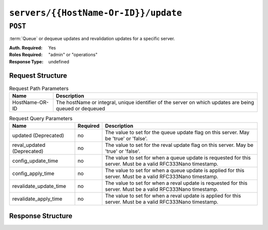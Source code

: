 ..
..
.. Licensed under the Apache License, Version 2.0 (the "License");
.. you may not use this file except in compliance with the License.
.. You may obtain a copy of the License at
..
..     http://www.apache.org/licenses/LICENSE-2.0
..
.. Unless required by applicable law or agreed to in writing, software
.. distributed under the License is distributed on an "AS IS" BASIS,
.. WITHOUT WARRANTIES OR CONDITIONS OF ANY KIND, either express or implied.
.. See the License for the specific language governing permissions and
.. limitations under the License.
..

.. _to-api-v3-servers-hostname-update:

*************************************
``servers/{{HostName-Or-ID}}/update``
*************************************

``POST``
========
:term:`Queue` or dequeue updates and revalidation updates for a specific server.

:Auth. Required: Yes
:Roles Required: "admin" or "operations"
:Response Type:  undefined

Request Structure
-----------------
.. table:: Request Path Parameters

	+------------------+---------------------------------------------------------------------------------------------------------+
	| Name             | Description                                                                                             |
	+==================+=========================================================================================================+
	|  HostName-OR-ID  | The hostName or integral, unique identifier of the server on which updates are being queued or dequeued |
	+------------------+---------------------------------------------------------------------------------------------------------+

.. table:: Request Query Parameters

	+----------------------------+----------+--------------------------------------------------------------------------------------------------------------+
	| Name                       | Required | Description                                                                                                  |
	+============================+==========+==============================================================================================================+
	| updated (Deprecated)       | no       | The value to set for the queue update flag on this server. May be 'true' or 'false'.                         |
	+----------------------------+----------+--------------------------------------------------------------------------------------------------------------+
	| reval_updated (Deprecated) | no       | The value to set for the reval update flag on this server. May be 'true' or 'false'.                         |
	+----------------------------+----------+--------------------------------------------------------------------------------------------------------------+
	| config_update_time         | no       | The value to set for when a queue update is requested for this server. Must be a valid RFC333Nano timestamp. |
	+----------------------------+----------+--------------------------------------------------------------------------------------------------------------+
	| config_apply_time          | no       | The value to set for when a queue update is applied for this server. Must be a valid RFC333Nano timestamp.   |
	+----------------------------+----------+--------------------------------------------------------------------------------------------------------------+
	| revalidate_update_time     | no       | The value to set for when a reval update is requested for this server. Must be a valid RFC333Nano timestamp. |
	+----------------------------+----------+--------------------------------------------------------------------------------------------------------------+
	| revalidate_apply_time      | no       | The value to set for when a reval update is applied for this server. Must be a valid RFC333Nano timestamp.   |
	+----------------------------+----------+--------------------------------------------------------------------------------------------------------------+

.. code-block:: http
	:caption: Request Example

	POST /api/3.0/servers/my-edge/update?config_update_time=2022-01-31T12%3A00%3A00.123456-07%3A00&revalidate_update_time=2022-01-31T12%3A00%3A00.123456-07%3A00 HTTP/1.1
	Host: trafficops.infra.ciab.test
	User-Agent: curl/7.47.0
	Accept: */*
	Cookie: mojolicious=...

Response Structure
------------------

.. code-block:: http
	:caption: Response Example

	HTTP/1.1 200 OK
	Access-Control-Allow-Credentials: true
	Access-Control-Allow-Headers: Origin, X-Requested-With, Content-Type, Accept
	Access-Control-Allow-Methods: POST,GET,OPTIONS,PUT,DELETE
	Access-Control-Allow-Origin: *
	Cache-Control: no-cache, no-store, max-age=0, must-revalidate
	Content-Type: application/json
	Date: Mon, 10 Dec 2018 18:20:04 GMT
	X-Server-Name: traffic_ops_golang/
	Set-Cookie: mojolicious=...; Path=/; Expires=Mon, 18 Nov 2019 17:40:54 GMT; Max-Age=3600; HttpOnly
	Vary: Accept-Encoding
	Whole-Content-Sha512: 9Mmo9hIFZyF5gAvfdJD//VH9eNgiHVLinXt88H0GlJSHhwND8gMxaFyC+f9XZfiNAoGd1MKi1934ZJGmaIR6qQ==
	Content-Length: 49

	{
		"alerts" :
			[
				{
					"text" : "successfully set server 'my-edge' config_update_time=2022-01-31T12:00:00.123456-07:00 revalidate_update_time=2022-01-31T12:00:00.123456-07:00",
					"level" : "success"
				}
			]
	}
